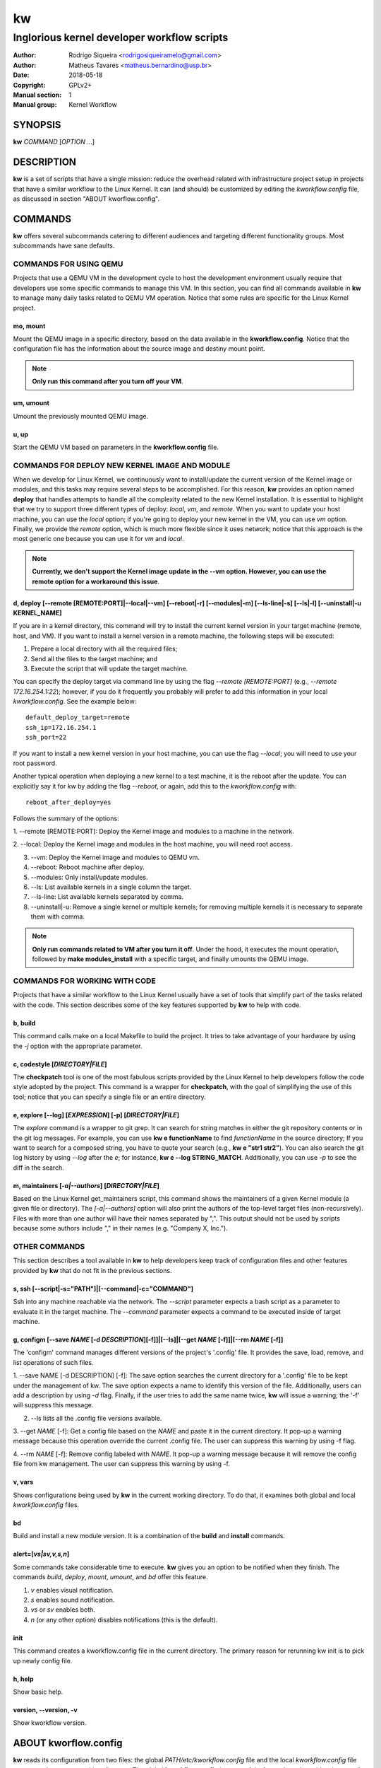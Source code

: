=====
 kw
=====

--------------------------------------------
Inglorious kernel developer workflow scripts
--------------------------------------------

:Author: Rodrigo Siqueira <rodrigosiqueiramelo@gmail.com>
:Author: Matheus Tavares <matheus.bernardino@usp.br>
:Date: 2018-05-18
:Copyright: GPLv2+
:Manual section: 1
:Manual group: Kernel Workflow

SYNOPSIS
========
**kw** *COMMAND* [*OPTION* ...] 

DESCRIPTION
===========
**kw** is a set of scripts that have a single mission: reduce the overhead
related with infrastructure project setup in projects that have a similar
workflow to the Linux Kernel. It can (and should) be customized by editing the
*kworkflow.config* file, as discussed in section "ABOUT kworflow.config".

COMMANDS
========
**kw** offers several subcommands catering to different audiences and targeting
different functionality groups. Most subcommands have sane defaults.

COMMANDS FOR USING QEMU
-----------------------
Projects that use a QEMU VM in the development cycle to host the development
environment usually require that developers use some specific commands to
manage this VM. In this section, you can find all commands available in **kw**
to manage many daily tasks related to QEMU VM operation.  Notice that some
rules are specific for the Linux Kernel project.

mo, mount
~~~~~~~~~
Mount the QEMU image in a specific directory, based on the data available in
the **kworkflow.config**. Notice that the configuration file has the
information about the source image and destiny mount point.

.. note::
  **Only run this command after you turn off your VM**.

um, umount
~~~~~~~~~~
Umount the previously mounted QEMU image.

u, up
~~~~~
Start the QEMU VM based on parameters in the **kworkflow.config** file.

COMMANDS FOR DEPLOY NEW KERNEL IMAGE AND MODULE
-----------------------------------------------
When we develop for Linux Kernel, we continuously want to install/update the
current version of the Kernel image or modules, and this tasks may require
several steps to be accomplished. For this reason, **kw** provides an option
named **deploy** that handles attempts to handle all the complexity related to
the new Kernel installation. It is essential to highlight that we try to
support three different types of deploy: *local*, *vm*, and *remote*. When you
want to update your host machine, you can use the *local* option; if you're
going to deploy your new kernel in the VM, you can use *vm* option. Finally, we
provide the *remote* option, which is much more flexible since it uses network;
notice that this approach is the most generic one because you can use it for
*vm* and *local*.

.. note::
  **Currently, we don't support the Kernel image update in the --vm option.
  However, you can use the remote option for a workaround this issue**.

d, deploy [--remote [REMOTE:PORT]|--local|--vm] [--reboot|-r] [--modules|-m] [--ls-line|-s] [--ls|-l] [--uninstall|-u KERNEL_NAME]
~~~~~~~~~~~~~~~~~~~~~~~~~~~~~~~~~~~~~~~~~~~~~~~~~~~~~~~~~~~~~~~~~~~~~~~~~~~~~~~~~~~~~~~~~~~~~~~~~~~~~~~~~~~~~~~~~~~~~~~~~~~~~~~~~~
If you are in a kernel directory, this command will try to install the current
kernel version in your target machine (remote, host, and VM). If you want to
install a kernel version in a remote machine, the following steps will be
executed:

1. Prepare a local directory with all the required files;

2. Send all the files to the target machine; and

3. Execute the script that will update the target machine.

You can specify the deploy target via command line by using the flag *--remote
[REMOTE:PORT]* (e.g., *--remote 172.16.254.1:22*); however, if you do it
frequently you probably will prefer to add this information in your local
*kworkflow.config*. See the example below::

  default_deploy_target=remote
  ssh_ip=172.16.254.1
  ssh_port=22

If you want to install a new kernel version in your host machine, you can use
the flag *--local*; you will need to use your root password.

Another typical operation when deploying a new kernel to a test machine, it is
the reboot after the update. You can explicitly say it for *kw* by adding the
flag *--reboot*, or again, add this to the *kworkflow.config* with::

  reboot_after_deploy=yes

Follows the summary of the options:

1. --remote [REMOTE:PORT]: Deploy the Kernel image and modules to a machine in
the network.

2. --local: Deploy the Kernel image and modules in the host machine, you will
need root access.

3. --vm: Deploy the Kernel image and modules to QEMU vm.

4. --reboot: Reboot machine after deploy.

5. --modules: Only install/update modules.

6. --ls: List available kernels in a single column the target.

7. --ls-line: List available kernels separated by comma.

8. --uninstall|-u: Remove a single kernel or multiple kernels; for removing
   multiple kernels it is necessary to separate them with comma.

.. note::
  **Only run commands related to VM after you turn it off**. Under the hood, it
  executes the mount operation, followed by **make modules_install** with a
  specific target, and finally umounts the QEMU image.

COMMANDS FOR WORKING WITH CODE
------------------------------
Projects that have a similar workflow to the Linux Kernel usually have a set of
tools that simplify part of the tasks related with the code. This section
describes some of the key features supported by **kw** to help with code.

b, build
~~~~~~~~
This command calls make on a local Makefile to build the project. It tries to
take advantage of your hardware by using the *-j* option with the appropriate
parameter.

c, codestyle [*DIRECTORY|FILE*]
~~~~~~~~~~~~~~~~~~~~~~~~~~~~~~~
The **checkpatch** tool is one of the most fabulous scripts provided by the
Linux Kernel to help developers follow the code style adopted by the project.
This command is a wrapper for **checkpatch**, with the goal of simplifying the
use of this tool; notice that you can specify a single file or an entire
directory.

e, explore [--log] [*EXPRESSION*] [-p] [*DIRECTORY|FILE*]
~~~~~~~~~~~~~~~~~~~~~~~~~~~~~~~~~~~~~~~~~~~~~~~~~~~~~~~~~
The *explore* command is a wrapper to git grep. It can search for string
matches in either the git repository contents or in the git log messages. For
example, you can use **kw e functionName** to find *functionName* in the source
directory; If you want to search for a composed string, you have to quote your
search (e.g., **kw e "str1 str2"**). You can also search the git log history by
using *--log* after the *e*; for instance, **kw e --log STRING_MATCH**.
Additionally, you can use *-p* to see the diff in the search.

m, maintainers [*-a|--authors*] [*DIRECTORY|FILE*]
~~~~~~~~~~~~~~~~~~~~~~~~~~~~~~~~~~~~~~~~~~~~~~~~~~

Based on the Linux Kernel get_maintainers script, this command shows the
maintainers of a given Kernel module (a given file or directory).  The
*[-a|--authors]* option will also print the authors of the top-level target
files (non-recursively). Files with more than one author will have their names
separated by ",". This output should not be used by scripts because some
authors include "," in their names (e.g. "Company X, Inc.").

OTHER COMMANDS
--------------

This section describes a tool available in **kw** to help developers keep track
of configuration files and other features provided by **kw** that do not fit in
the previous sections.

s, ssh [--script|-s="PATH"]|[--command|-c="COMMAND"]
~~~~~~~~~~~~~~~~~~~~~~~~~~~~~~~~~~~~~~~~~~~~~~~~~~~~
Ssh into any machine reachable via the network. The *--script* parameter
expects a bash script as a parameter to evaluate it in the target machine. The
*--command* parameter expects a command to be executed inside of target
machine.

g, configm [--save *NAME* [-d *DESCRIPTION*][-f]]|[--ls]|[--get *NAME* [-f]]|[--rm *NAME* [-f]]
~~~~~~~~~~~~~~~~~~~~~~~~~~~~~~~~~~~~~~~~~~~~~~~~~~~~~~~~~~~~~~~~~~~~~~~~~~~~~~~~~~~~~~~~~~~~~~~

The 'configm' command manages different versions of the project's '.config'
file.  It provides the save, load, remove, and list operations of such files.

1.  --save NAME [-d DESCRIPTION] [-f]: The save option searches the current
directory for a '.config' file to be kept under the management of kw. The save
option expects a name to identify this version of the file. Additionally, users
can add a description by using *-d* flag. Finally, if the user tries to add the
same name twice, **kw** will issue a warning; the '-f' will suppress this
message.

2. --ls lists all the .config file versions available.

3. --get *NAME* [-f]: Get a config file based on the *NAME* and paste it in the
current directory. It pop-up a warning message because this operation override
the current .config file. The user can suppress this warning by using -f flag.

4. --rm *NAME* [-f]: Remove config labeled with *NAME*. It pop-up a warning
message because it will remove the config file from kw management. The user can
suppress this warning by using -f.

v, vars
~~~~~~~
Shows configurations being used by **kw** in the current working directory. To
do that, it examines both global and local *kworkflow.config* files.

bd
~~
Build and install a new module version. It is a combination of the **build**
and **install** commands.

alert=[*vs|sv,v,s,n*]
~~~~~~~~~~~~~~~~~~~~~
Some commands take considerable time to execute. **kw** gives you an option to
be notified when they finish. The commands *build*, *deploy*, *mount*,
*umount*, and *bd* offer this feature.

1. *v* enables visual notification.

2. *s* enables sound notification.

3. *vs* or *sv* enables both.

4. *n* (or any other option) disables notifications (this is the default).

init
~~~~
This command creates a kworkflow.config file in the current directory. The
primary reason for rerunning kw init is to pick up newly config file.

h, help
~~~~~~~
Show basic help.

version, --version, -v
~~~~~~~~~~~~~~~~~~~~~~
Show kworkflow version.

ABOUT kworflow.config
=====================

**kw** reads its configuration from two files: the global
*PATH/etc/kworkflow.config* file and the local *kworkflow.config* file present
at the current working directory. The global **kworkflow.config** is a part of
the **kw** code and provides the overall behavior for **kw**. Local
**kworkflow.config** settings override global ones; you may have one
**kworkflow.config** per project. In this section, we describe the possible
fields you can specify in the configuration files.

ssh_ip=IP
---------
Sets the IP address to be used by ssh. By default **kw** uses **localhost**.

ssh_port=PORT
-------------
Sets the ssh port. By default **kw** uses 2222.

arch=ARCHITECTURE
-----------------
Allows you to specify the default architecture used by **kw**. By default,
**kw** uses x86_64.

virtualizer=VIRTUALIZER
-----------------------
Defines the virtualization tool that should be used by kw. Currently, we only
support QEMU and, as a result, the default is **qemu-system-x86_64**

mount_point=PATH
----------------
Defines the kw mount point, which will be used by libguestfs during the
mount/umount operation of a VM. By default, **kw** uses /home/$USER/p/mount.

qemu_hw_options=OPTIONS
-----------------------
Sets QEMU options. By default, **kw** uses
**-enable-kvm -daemonize -smp 2 -m 1024**

qemu_net_options=OPTIONS
------------------------
Defines the network configuration. By default, **kw** uses
**-net nic -net user,hostfwd=tcp::2222-:22,smb=/home/USER**

qemu_path_image=PATH
--------------------
Specify the VM image path. By default, **kw** uses
**/home/USERKW/p/virty.qcow2**

alert=[vs|s|v|n]
----------------
Default alert options, you have:

1. v: enables visual notification.

2. s enables sound notification.

3. vs or sv enables both.

4. n (or any other option) disables notifications.

sound_alert_command=COMMAND
---------------------------
Command to run for sound completion alert. By default, **kw** uses
**paplay INSTALLPATH/sounds/complete.wav &**

visual_alert_command=COMMAND
----------------------------
Command to run for visual completion alert. By default, **kw** uses
notify-send -i checkbox -t 10000 "kw" "Command: \\"$COMMAND\\" completed!"
(Note: You may use COMMAND, which will be replaced by the kw command
whose conclusion the user wished to be alerted.)

default_deploy_target
---------------------
By default, **kw** deploys in the VM; however, you can change this behavior
with this variable. The available options are: vm, local, and remote.

reboot_remote_by_default
------------------------
Reboot machine after the deploy finish

EXAMPLE
=======
For these examples, we suppose the fields in your *kworkflow.config* file is
already configured.

First, if you are working in a specific kernel module, and if you want to
install your recent changes in your VM you can use::

    cd /KERNEL/PATH
    kw d --vm --modules

.. note::
   Turn off your VM before use the *intall* command.

For building and installing a new module version based on the current kernel
version, you can use::

  cd /KERNEL/PATH
  kw bd

For checking the code style::

  cd /KERNEL/PATH
  kw c drivers/iio/dummy/
  kw c drivers/iio/dummy/iio_simple_dummy.c

If you want to check the maintainers::

  cd /KERNEL/PATH
  kw m drivers/iio/dummy/iio_simple_dummy.c

In case you want that kw saves your current .config file, you can use::

    cd /KERNEL/PATH
    kw g --save my_current_config

You can see the config's file maintained by kw with::

  kw g --ls

You can turn on your VM with::

  kw u

After you start your VM you can ssh into it with::

  kw s -c="dmesg -wH"
  kw s

.. note::
   You have to wait for the sshd to become ready.

